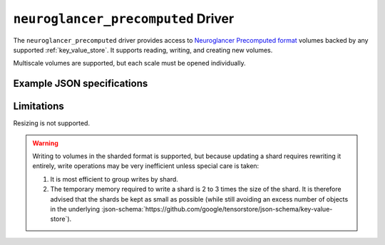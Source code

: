 .. _neuroglancer-precomputed-driver:

``neuroglancer_precomputed`` Driver
===================================

The ``neuroglancer_precomputed`` driver provides access to `Neuroglancer Precomputed format <https://github.com/google/neuroglancer/tree/master/src/neuroglancer/datasource/precomputed>`_ volumes backed by any supported :ref:`key_value_store`.  It supports reading, writing, and creating new volumes.

Multiscale volumes are supported, but each scale must be opened individually.

.. json-schema:: schema.yml
   :title: JSON Schema

.. json-schema:: schema.yml#/definitions/sharding-spec

Example JSON specifications
---------------------------

.. code-block:: json
   :caption: Example: Opening the first (or only) scale of an existing multiscale volume.

   {
     "driver": "neuroglancer_precomputed",
     "kvstore": {"driver": "gcs", "bucket": "my-bucket"},
     "path": "path/to/volume"
   }


.. code-block:: json
   :caption: Example: Opening an existing scale by index.

   {
     "driver": "neuroglancer_precomputed",
     "kvstore": {"driver": "gcs", "bucket": "my-bucket"},
     "path": "path/to/volume",
     "scale_index": 1
   }


.. code-block:: json
   :caption: Example: Opening an existing scale by resolution.

   {
     "driver": "neuroglancer_precomputed",
     "kvstore": {"driver": "gcs", "bucket": "my-bucket"},
     "path": "path/to/volume",
     "scale_metadata": {
       "resolution": [4, 4, 40]
     }
   }

.. code-block:: json
   :caption: Example: Opening an existing scale by key.

   {
     "driver": "neuroglancer_precomputed",
     "kvstore": {"driver": "gcs", "bucket": "my-bucket"},
     "path": "path/to/volume",
     "scale_metadata": {
       "key": "4_4_40"
     }
   }


.. code-block:: json
   :caption: Example: Creating a new scale in an existing multiscale volume.

   {
     "driver": "neuroglancer_precomputed",
     "kvstore": {"driver": "gcs", "bucket": "my-bucket"},
     "path": "path/to/volume",
     "scale_metadata": {
       "size": [40000, 50000, 10000],
       "encoding": "compressed_segmentation",
       "compressed_segmentation_block_size": [8, 8, 8],
       "chunk_size": [64, 64, 64],
       "resolution": [8, 8, 40]
     }
   }

.. code-block:: json
   :caption: Example: Creating a new multiscale volume.

   {
     "driver": "neuroglancer_precomputed",
     "kvstore": {"driver": "gcs", "bucket": "my-bucket"},
     "path": "path/to/volume",
     "multiscale_metadata": {
       "type": "segmentation",
       "data_type": "uint64",
       "num_channels": 1
     },
     "scale_metadata": {
       "size": [40000, 50000, 10000],
       "encoding": "compressed_segmentation",
       "compressed_segmentation_block_size": [8, 8, 8],
       "chunk_size": [64, 64, 64],
       "resolution": [8, 8, 40]
     }
   }

Limitations
-----------

Resizing is not supported.

.. warning:: Writing to volumes in the sharded format is supported,
   but because updating a shard requires rewriting it entirely, write
   operations may be very inefficient unless special care is taken:
   
   1. It is most efficient to group writes by shard.

   2. The temporary memory required to write a shard is 2 to 3 times
      the size of the shard.  It is therefore advised that the shards
      be kept as small as possible (while still avoiding an excess
      number of objects in the underlying
      :json-schema:`https://github.com/google/tensorstore/json-schema/key-value-store`).

